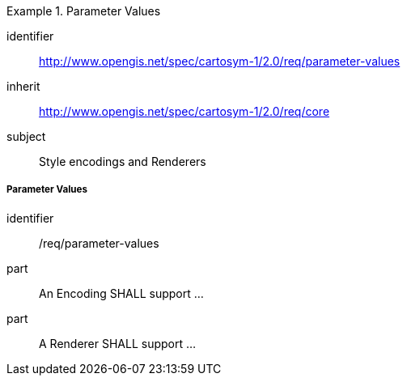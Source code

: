 // NOTE: Including an extra heading level for conformance class alone in their section
[[rc_table-parameter-values]]

[requirements_class]
.Parameter Values
====
[%metadata]
identifier:: http://www.opengis.net/spec/cartosym-1/2.0/req/parameter-values
inherit:: http://www.opengis.net/spec/cartosym-1/2.0/req/core
subject:: Style encodings and Renderers
====

[[req-parameter-values]]
===== Parameter Values

[requirement]
====
[%metadata]
identifier:: /req/parameter-values
part:: An Encoding SHALL support ...
part:: A Renderer SHALL support ...
====